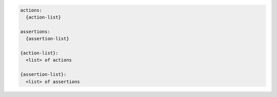 .. code-block:: text

    actions:
      {action-list}

    assertions:
      {assertion-list}

    {action-list}:
      <list> of actions

    {assertion-list}:
      <list> of assertions
